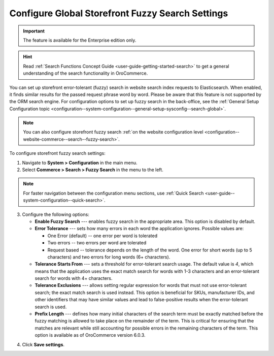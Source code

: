 .. _configuration--guide--commerce--configuration--fuzzy-search:

Configure Global Storefront Fuzzy Search Settings
=================================================

.. important:: The feature is available for the Enterprise edition only.

.. hint:: Read :ref:`Search Functions Concept Guide <user-guide-getting-started-search>` to get a general understanding of the search functionality in OroCommerce.

You can set up storefront error-tolerant (fuzzy) search in website search index requests to Elasticsearch. When enabled, it finds similar results for the passed request phrase word by word. Please be aware that this feature is not supported by the ORM search engine. For configuration options to set up fuzzy search in the back-office, see the :ref:`General Setup Configuration topic <configuration--system-configuration--general-setup-sysconfig--search-global>`.

.. note:: You can also configure storefront fuzzy search :ref:`on the website configuration level <configuration--website-commerce--search--fuzzy-search>`.

To configure storefront fuzzy search settings:

1. Navigate to **System > Configuration** in the main menu.
2. Select **Commerce > Search > Fuzzy Search** in the menu to the left.

.. note:: For faster navigation between the configuration menu sections, use :ref:`Quick Search <user-guide--system-configuration--quick-search>`.

.. image:: /user/img/system/config_commerce/search/fuzzy-search-global.png
   :alt: Global fuzzy search configuration options for the storefront

3. Configure the following options:

   * **Enable Fuzzy Search** --- enables fuzzy search in the appropriate area. This option is disabled by default.

   * **Error Tolerance** --- sets how many errors in each word the application ignores. Possible values are:

     * One Error (default) -- one error per word is tolerated
     * Two errors -- two errors per word are tolerated
     * Request based -- tolerance depends on the length of the word. One error for short words (up to 5 characters) and two errors for long words (6+ characters).

   * **Tolerance Starts From** --- sets a threshold for error-tolerant search usage. The default value is *4*, which means that the application uses the exact match search for words with 1-3 characters and an error-tolerant search for words with 4+ characters.
   * **Tolerance Exclusions** --- allows setting regular expression for words that must not use error-tolerant search; the exact match search is used instead. This option is beneficial for SKUs, manufacturer IDs, and other identifiers that may have similar values and lead to false-positive results when the error-tolerant search is used.
   * **Prefix Length** --- defines how many initial characters of the search term must be exactly matched before the fuzzy matching is allowed to take place on the remainder of the term. This is critical for ensuring that the matches are relevant while still accounting for possible errors in the remaining characters of the term. This option is available as of OroCommerce version 6.0.3.

.. image:: /user/img/concept-guides/search/fuzzy-search-storefront.png
   :alt: Fuzzy search with 2 errors illustration

4. Click **Save settings**.